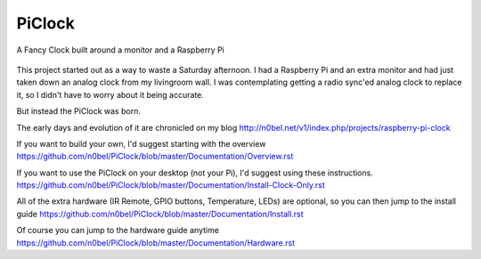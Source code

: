 PiClock
=======

A Fancy Clock built around a monitor and a Raspberry Pi

.. figure:: https://raw.githubusercontent.com/n0bel/PiClock/master/Pictures/20150307_222711.jpg
   :alt: PiClock Picture


This project started out as a way to waste a Saturday afternoon. I had a
Raspberry Pi and an extra monitor and had just taken down an analog
clock from my livingroom wall. I was contemplating getting a radio
sync'ed analog clock to replace it, so I didn't have to worry about it
being accurate.

But instead the PiClock was born.

The early days and evolution of it are chronicled on my blog
http://n0bel.net/v1/index.php/projects/raspberry-pi-clock

If you want to build your own, I'd suggest starting with the overview
https://github.com/n0bel/PiClock/blob/master/Documentation/Overview.rst

If you want to use the PiClock on your desktop (not your Pi), I'd
suggest using these instructions.
https://github.com/n0bel/PiClock/blob/master/Documentation/Install-Clock-Only.rst

All of the extra hardware (IR Remote, GPIO buttons, Temperature, LEDs)
are optional, so you can then jump to the install guide
https://github.com/n0bel/PiClock/blob/master/Documentation/Install.rst

Of course you can jump to the hardware guide anytime
https://github.com/n0bel/PiClock/blob/master/Documentation/Hardware.rst
